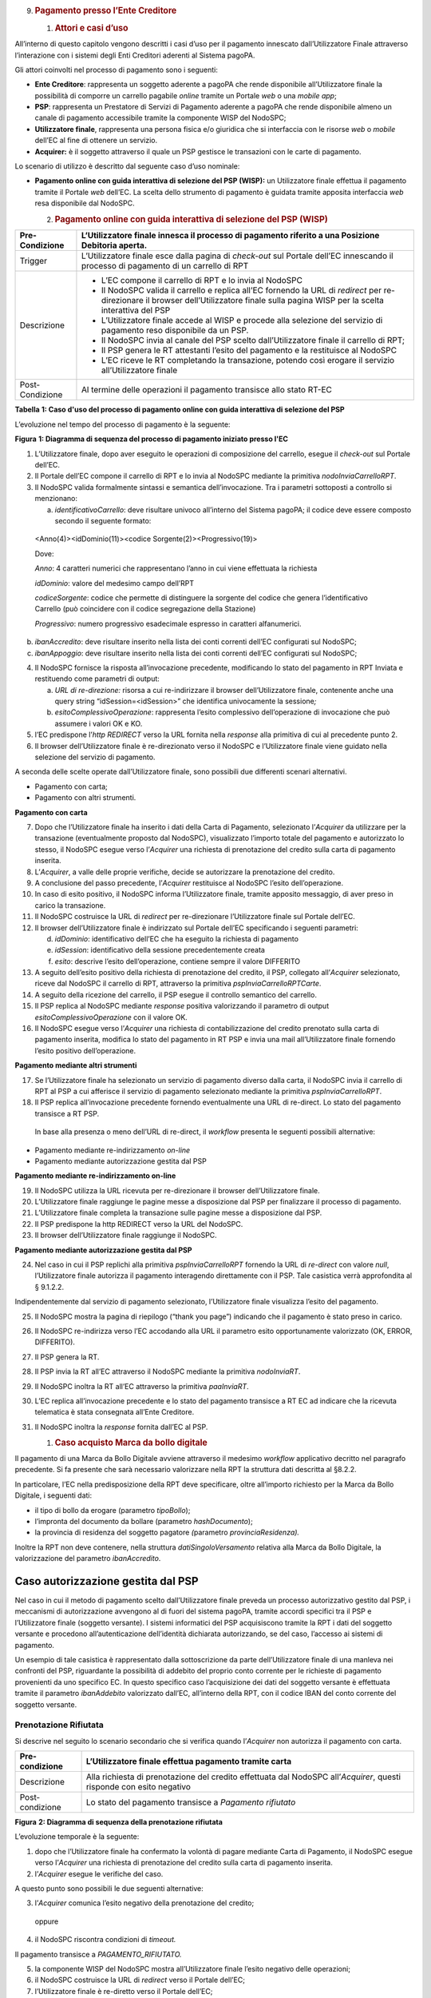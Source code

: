 9. .. rubric:: Pagamento presso l’Ente Creditore
      :name: pagamento-presso-lente-creditore

   1. .. rubric:: Attori e casi d’uso
         :name: attori-e-casi-duso

All’interno di questo capitolo vengono descritti i casi d’uso per il
pagamento innescato dall’Utilizzatore Finale attraverso l’interazione
con i sistemi degli Enti Creditori aderenti al Sistema pagoPA.

Gli attori coinvolti nel processo di pagamento sono i seguenti:

-  **Ente Creditore**: rappresenta un soggetto aderente a pagoPA che
   rende disponibile all’Utilizzatore finale la possibilità di comporre
   un carrello pagabile *online* tramite un Portale *web* o una *mobile
   app*;

-  **PSP**: rappresenta un Prestatore di Servizi di Pagamento aderente a
   pagoPA che rende disponibile almeno un canale di pagamento
   accessibile tramite la componente WISP del NodoSPC;

-  **Utilizzatore finale**, rappresenta una persona fisica e/o giuridica
   che si interfaccia con le risorse *web* o *mobile* dell’EC al fine di
   ottenere un servizio.

-  **Acquirer:** è il soggetto attraverso il quale un PSP gestisce le
   transazioni con le carte di pagamento.

Lo scenario di utilizzo è descritto dal seguente caso d’uso nominale:

-  **Pagamento online con guida interattiva di selezione del PSP
   (WISP):** un Utilizzatore finale effettua il pagamento tramite il
   Portale *web* dell’EC. La scelta dello strumento di pagamento è
   guidata tramite apposita interfaccia *web* resa disponibile dal
   NodoSPC.

   2. .. rubric:: Pagamento online con guida interattiva di selezione
         del PSP (WISP)
         :name: pagamento-online-con-guida-interattiva-di-selezione-del-psp-wisp

+-----------------------------------+-----------------------------------+
| Pre-Condizione                    | L’Utilizzatore finale innesca il  |
|                                   | processo di pagamento riferito a  |
|                                   | una Posizione Debitoria aperta.   |
+===================================+===================================+
| Trigger                           | L’Utilizzatore finale esce dalla  |
|                                   | pagina di *check-out* sul Portale |
|                                   | dell’EC innescando il processo di |
|                                   | pagamento di un carrello di RPT   |
+-----------------------------------+-----------------------------------+
| Descrizione                       | -  L’EC compone il carrello di    |
|                                   |    RPT e lo invia al NodoSPC      |
|                                   |                                   |
|                                   | -  Il NodoSPC valida il carrello  |
|                                   |    e replica all’EC fornendo la   |
|                                   |    URL di *redirect* per          |
|                                   |    re-direzionare il browser      |
|                                   |    dell’Utilizzatore finale sulla |
|                                   |    pagina WISP per la scelta      |
|                                   |    interattiva del PSP            |
|                                   |                                   |
|                                   | -  L’Utilizzatore finale accede   |
|                                   |    al WISP e procede alla         |
|                                   |    selezione del servizio di      |
|                                   |    pagamento reso disponibile da  |
|                                   |    un PSP.                        |
|                                   |                                   |
|                                   | -  Il NodoSPC invia al canale del |
|                                   |    PSP scelto dall’Utilizzatore   |
|                                   |    finale il carrello di RPT;     |
|                                   |                                   |
|                                   | -  Il PSP genera le RT attestanti |
|                                   |    l’esito del pagamento e la     |
|                                   |    restituisce al NodoSPC         |
|                                   |                                   |
|                                   | -  L’EC riceve le RT completando  |
|                                   |    la transazione, potendo così   |
|                                   |    erogare il servizio            |
|                                   |    all’Utilizzatore finale        |
+-----------------------------------+-----------------------------------+
| Post-Condizione                   | Al termine delle operazioni il    |
|                                   | pagamento transisce allo stato    |
|                                   | RT-EC                             |
+-----------------------------------+-----------------------------------+

**Tabella** **1: Caso d'uso del processo di pagamento online con guida
interattiva di selezione del PSP**

L’evoluzione nel tempo del processo di pagamento è la seguente:

|SD_PAGAMENTO_PRESSO_EC|

**Figura** **1: Diagramma di sequenza del processo di pagamento iniziato
presso l'EC**

1. L’Utilizzatore finale, dopo aver eseguito le operazioni di
   composizione del carrello, esegue il *check-out* sul Portale dell’EC.

2. Il Portale dell’EC compone il carrello di RPT e lo invia al NodoSPC
   mediante la primitiva *nodoInviaCarrelloRPT*.

3. Il NodoSPC valida formalmente sintassi e semantica dell’invocazione.
   Tra i parametri sottoposti a controllo si menzionano:

   a. *identificativoCarrello*: deve risultare univoco all’interno del
      Sistema pagoPA; il codice deve essere composto secondo il seguente
      formato:

..

   <Anno(4)><idDominio(11)><codice Sorgente(2)><Progressivo(19)>

   Dove:

   *Anno*: 4 caratteri numerici che rappresentano l’anno in cui viene
   effettuata la richiesta

   *idDominio*: valore del medesimo campo dell’RPT

   *codiceSorgente*: codice che permette di distinguere la sorgente del
   codice che genera l’identificativo Carrello (può coincidere con il
   codice segregazione della Stazione)

   *Progressivo*: numero progressivo esadecimale espresso in caratteri
   alfanumerici.

b. *ibanAccredito*: deve risultare inserito nella lista dei conti
   correnti dell’EC configurati sul NodoSPC;

c. *ibanAppoggio*: deve risultare inserito nella lista dei conti
   correnti dell’EC configurati sul NodoSPC;

4. Il NodoSPC fornisce la risposta all’invocazione precedente,
   modificando lo stato del pagamento in RPT Inviata e restituendo come
   parametri di output:

   a. *URL di re-direzione:* risorsa a cui re-indirizzare il browser
      dell’Utilizzatore finale, contenente anche una query string
      “idSession=<idSession>” che identifica univocamente la
      sessione\ *;*

   b. *esitoComplessivoOperazione*: rappresenta l’esito complessivo
      dell’operazione di invocazione che può assumere i valori OK e KO.

5. l’EC predispone l’\ *http REDIRECT* verso la URL fornita nella
   *response* alla primitiva di cui al precedente punto 2.

6. Il browser dell’Utilizzatore finale è re-direzionato verso il NodoSPC
   e l’Utilizzatore finale viene guidato nella selezione del servizio di
   pagamento.

A seconda delle scelte operate dall’Utilizzatore finale, sono possibili
due differenti scenari alternativi.

-  Pagamento con carta;

-  Pagamento con altri strumenti.

**Pagamento con carta**

7.  Dopo che l’Utilizzatore finale ha inserito i dati della Carta di
    Pagamento, selezionato l’\ *Acquirer* da utilizzare per la
    transazione (eventualmente proposto dal NodoSPC), visualizzato
    l’importo totale del pagamento e autorizzato lo stesso, il NodoSPC
    esegue verso l’\ *Acquirer* una richiesta di prenotazione del
    credito sulla carta di pagamento inserita.

8.  L’\ *Acquirer*, a valle delle proprie verifiche, decide se
    autorizzare la prenotazione del credito.

9.  A conclusione del passo precedente, l’\ *Acquirer* restituisce al
    NodoSPC l’esito dell’operazione.

10. In caso di esito positivo, il NodoSPC informa l’Utilizzatore finale,
    tramite apposito messaggio, di aver preso in carico la transazione.

11. Il NodoSPC costruisce la URL di *redirect* per re-direzionare
    l’Utilizzatore finale sul Portale dell’EC.

12. Il browser dell’Utilizzatore finale è indirizzato sul Portale
    dell’EC specificando i seguenti parametri:

    d. *idDominio*: identificativo dell’EC che ha eseguito la richiesta
       di pagamento

    e. *idSession*: identificativo della sessione precedentemente creata

    f. *esito*: descrive l’esito dell’operazione, contiene sempre il
       valore DIFFERITO

13. A seguito dell’esito positivo della richiesta di prenotazione del
    credito, il PSP, collegato all’\ *Acquirer* selezionato, riceve dal
    NodoSPC il carrello di RPT, attraverso la primitiva
    *pspInviaCarrelloRPTCarte*.

14. A seguito della ricezione del carrello, il PSP esegue il controllo
    semantico del carrello.

15. Il PSP replica al NodoSPC mediante *response* positiva valorizzando
    il parametro di output *esitoComplessivoOperazione* con il valore
    OK.

16. Il NodoSPC esegue verso l’\ *Acquirer* una richiesta di
    contabilizzazione del credito prenotato sulla carta di pagamento
    inserita, modifica lo stato del pagamento in RT PSP e invia una mail
    all’Utilizzatore finale fornendo l’esito positivo dell’operazione.

**Pagamento mediante altri strumenti**

17. Se l’Utilizzatore finale ha selezionato un servizio di pagamento
    diverso dalla carta, il NodoSPC invia il carrello di RPT al PSP a
    cui afferisce il servizio di pagamento selezionato mediante la
    primitiva *pspInviaCarrelloRPT*.

18. Il PSP replica all’invocazione precedente fornendo eventualmente una
    URL di re-direct. Lo stato del pagamento transisce a RT PSP.

..

   In base alla presenza o meno dell’URL di re-direct, il *workflow*
   presenta le seguenti possibili alternative:

-  Pagamento mediante re-indirizzamento *on-line*

-  Pagamento mediante autorizzazione gestita dal PSP

**Pagamento mediante re-indirizzamento on-line**

19. Il NodoSPC utilizza la URL ricevuta per re-direzionare il browser
    dell’Utilizzatore finale.

20. L’Utilizzatore finale raggiunge le pagine messe a disposizione dal
    PSP per finalizzare il processo di pagamento.

21. L’Utilizzatore finale completa la transazione sulle pagine messe a
    disposizione dal PSP.

22. Il PSP predispone la http REDIRECT verso la URL del NodoSPC.

23. Il browser dell’Utilizzatore finale raggiunge il NodoSPC.

**Pagamento mediante autorizzazione gestita dal PSP**

24. Nel caso in cui il PSP replichi alla primitiva *pspInviaCarrelloRPT*
    fornendo la URL di *re-direct* con valore *null*, l’Utilizzatore
    finale autorizza il pagamento interagendo direttamente con il PSP.
    Tale casistica verrà approfondita al § 9.1.2.2.

Indipendentemente dal servizio di pagamento selezionato, l’Utilizzatore
finale visualizza l’esito del pagamento.

25. Il NodoSPC mostra la pagina di riepilogo (“thank you page”)
    indicando che il pagamento è stato preso in carico.

26. Il NodoSPC re-indirizza verso l’EC accodando alla URL il parametro
    esito opportunamente valorizzato (OK, ERROR, DIFFERITO).

27. Il PSP genera la RT.

28. Il PSP invia la RT all’EC attraverso il NodoSPC mediante la
    primitiva *nodoInviaRT*.

29. Il NodoSPC inoltra la RT all’EC attraverso la primitiva
    *paaInviaRT*.

30. L’EC replica all’invocazione precedente e lo stato del pagamento
    transisce a RT EC ad indicare che la ricevuta telematica è stata
    consegnata all’Ente Creditore.

31. Il NodoSPC inoltra la *response* fornita dall’EC al PSP.

    1. .. rubric:: Caso acquisto Marca da bollo digitale
          :name: caso-acquisto-marca-da-bollo-digitale

Il pagamento di una Marca da Bollo Digitale avviene attraverso il
medesimo *workflow* applicativo decritto nel paragrafo precedente. Si fa
presente che sarà necessario valorizzare nella RPT la struttura dati
descritta al §8.2.2.

In particolare, l’EC nella predisposizione della RPT deve specificare,
oltre all’importo richiesto per la Marca da Bollo Digitale, i seguenti
dati:

-  il tipo di bollo da erogare (parametro *tipoBollo*);

-  l’impronta del documento da bollare (parametro *hashDocumento*);

-  la provincia di residenza del soggetto pagatore *(*\ parametro
   *provinciaResidenza).*

Inoltre la RPT non deve contenere, nella struttura
*datiSingoloVersamento* relativa alla Marca da Bollo Digitale, la
valorizzazione del parametro *ibanAccredito*.

Caso autorizzazione gestita dal PSP
~~~~~~~~~~~~~~~~~~~~~~~~~~~~~~~~~~~

Nel caso in cui il metodo di pagamento scelto dall’Utilizzatore finale
preveda un processo autorizzativo gestito dal PSP, i meccanismi di
autorizzazione avvengono al di fuori del sistema pagoPA, tramite accordi
specifici tra il PSP e l’Utilizzatore finale (soggetto versante). I
sistemi informatici del PSP acquisiscono tramite la RPT i dati del
soggetto versante e procedono all’autenticazione dell’identità
dichiarata autorizzando, se del caso, l’accesso ai sistemi di pagamento.

Un esempio di tale casistica è rappresentato dalla sottoscrizione da
parte dell’Utilizzatore finale di una manleva nei confronti del PSP,
riguardante la possibilità di addebito del proprio conto corrente per le
richieste di pagamento provenienti da uno specifico EC. In questo
specifico caso l’acquisizione dei dati del soggetto versante è
effettuata tramite il parametro *ibanAddebito* valorizzato dall’EC,
all’interno della RPT, con il codice IBAN del conto corrente del
soggetto versante.

Prenotazione Rifiutata
----------------------

Si descrive nel seguito lo scenario secondario che si verifica quando
l’\ *Acquirer* non autorizza il pagamento con carta.

+-----------------------------------+-----------------------------------+
| Pre-condizione                    | L’Utilizzatore finale effettua    |
|                                   | pagamento tramite carta           |
+===================================+===================================+
| Descrizione                       | Alla richiesta di prenotazione    |
|                                   | del credito effettuata dal        |
|                                   | NodoSPC all’\ *Acquirer*, questi  |
|                                   | risponde con esito negativo       |
+-----------------------------------+-----------------------------------+
| Post-condizione                   | Lo stato del pagamento transisce  |
|                                   | a *Pagamento rifiutato*           |
+-----------------------------------+-----------------------------------+

|SD_PRENOTAZIONE_RIFIUTATA|

**Figura** **2: Diagramma di sequenza della prenotazione rifiutata**

L’evoluzione temporale è la seguente:

1. dopo che l’Utilizzatore finale ha confermato la volontà di pagare
   mediante Carta di Pagamento, il NodoSPC esegue verso l’\ *Acquirer*
   una richiesta di prenotazione del credito sulla carta di pagamento
   inserita.

2. l’\ *Acquirer* esegue le verifiche del caso.

A questo punto sono possibili le due seguenti alternative:

3. l’\ *Acquirer* comunica l’esito negativo della prenotazione del
   credito;

..

   oppure

4. il NodoSPC riscontra condizioni di *timeout.*

Il pagamento transisce a *PAGAMENTO_RIFIUTATO.*

5. la componente WISP del NodoSPC mostra all’Utilizzatore finale l’esito
   negativo delle operazioni;

6. il NodoSPC costruisce la URL di *redirect* verso il Portale dell’EC;

7. l’Utilizzatore finale è re-diretto verso il Portale dell’EC;

8. Il NodoSPC genera RT negativa.

Il *workflow* si conclude riprendendo dal punto 28 dello scenario
nominale.

Gestione degli errori
---------------------

Il paragrafo descrive la gestione degli errori nel processo di Pagamento
attivato presso l’Ente Creditore secondo le possibili eccezioni
riportate nel Paragrafo precedente.

**Carrello di RPT rifiutato dal Nodo**

+-----------------+---------------------------------------------------------+
| Pre-condizione  | L’EC compone e sottomette al NodoSPC un carrello di RPT |
+=================+=========================================================+
| Descrizione     | Il NodoSPC rifiuta il carrello di RPT                   |
+-----------------+---------------------------------------------------------+
| Post-condizione | Lo stato del pagamento transisce a *RPT Rifiutata*      |
+-----------------+---------------------------------------------------------+

|image2|

**Figura** **3: Scenario RPT rifiutata dal Nodo**

1. l’Utilizzatore finale esegue il *check-out* sul portale dell’EC.

2. l’EC sottomette al NodoSPC il carrello di RPT mediante la primitiva
   *nodoInviaCarrelloRPT.*

3. il NodoSPC valida la richiesta.

4. il NodoSPC replica fornendo *response* con esito KO indicando un
   *faultBean* il cui *faultBean.faultCode* è rappresentativo
   dell’errore riscontrato.

..

   Lo stato del pagamento transisce a *RPT rifiutata.*

5. L’EC notifica all’Utilizzatore finale l’errore tecnico invitandolo a
   contattare il supporto messo a disposizione dall’EC stesso.

Le possibili azioni di controllo sono riportate nella tabella seguente.

+-----------------------+-----------------------+-----------------------+
| Strategia di          | Tipologia Errore      | Azione preventiva     |
| risoluzione           |                       | Suggerita             |
+=======================+=======================+=======================+
|                       | PPT_SINTASSI_EXTRAXSD | Verificare la         |
|                       |                       | composizione del      |
|                       |                       | carrello RPT (vedi    |
|                       |                       | documento “Elenco     |
|                       |                       | Controlli Primitive   |
|                       |                       | NodoSPC” per la       |
|                       |                       | relativa              |
|                       |                       | primitiva/\ *FAULT_CO |
|                       |                       | DE*)                  |
|                       |                       | e i parametri di      |
|                       |                       | invocazione della     |
|                       |                       | primitiva SOAP        |
+-----------------------+-----------------------+-----------------------+
|                       | PPT_SINTASSI_XSD      |                       |
+-----------------------+-----------------------+-----------------------+
|                       | PPT_ID_CARRELLO_DUPLI | Utilizzare            |
|                       | CATO                  | l’algoritmo           |
|                       |                       | specificato per       |
|                       |                       | creare un             |
|                       |                       | *identificativoCarrel |
|                       |                       | lo*                   |
|                       |                       | univoco nel sistema   |
|                       |                       | pagoPA                |
+-----------------------+-----------------------+-----------------------+
|                       | PPT_SEMANTICA         | Verificare la         |
|                       |                       | composizione del      |
|                       |                       | documento XML RPT     |
|                       |                       | controllando la       |
|                       |                       | correttezza di        |
|                       |                       | valorizzazione dei    |
|                       |                       | campi (vedi documento |
|                       |                       | “Elenco Controlli     |
|                       |                       | Primitive NodoSPC”    |
|                       |                       | per la relativa       |
|                       |                       | primitiva/\ *FAULT_CO |
|                       |                       | DE*)                  |
+-----------------------+-----------------------+-----------------------+
|                       | PPT_IBAN_NON_CENSITO  | Verificare            |
|                       |                       | preventivamente che   |
|                       |                       | il valore dei         |
|                       |                       | parametri             |
|                       |                       | *ibanAccredito* ed    |
|                       |                       | *ibanAppoggio*        |
|                       |                       | presenti nelle RPT    |
|                       |                       | siano presenti fra    |
|                       |                       | quelli forniti in     |
|                       |                       | fase di               |
|                       |                       | configurazione e      |
|                       |                       | attivati al momento   |
|                       |                       | dell’utilizzo         |
+-----------------------+-----------------------+-----------------------+

**Tabella** **2: Strategie di risoluzione per lo scenario carrello RPT
rifiutato dal Nodo**

**Pagamento non Contabilizzato**

+-----------------+----------------------------------------------------------+
| Pre-condizione  | L’Utilizzatore finale paga con carta                     |
+=================+==========================================================+
| Descrizione     | Il PSP rifiuta il carrello di RPT inviato dal NodoSPC    |
+-----------------+----------------------------------------------------------+
| Post-condizione | Lo stato del pagamento transisce a *Pagamento rifiutato* |
+-----------------+----------------------------------------------------------+

|SD_ERR_PAGAMENTO_NON_CONTABILIZZATO|

**Figura** **4: Diagramma di sequenza del pagamento non contabilizzato**

L’evoluzione temporale è la seguente:

1. il NodoSPC esegue la richiesta di prenotazione del credito;

2. l’\ *Acquirer* esegue la verifica della richiesta;

3. l’\ *Acquirer* autorizza la richiesta di prenotazione del credito;

4. il NodoSPC mediante la componente WISP mostra all’Utilizzatore finale
   la “\ *thank you page*\ ” con il messaggio di presa in carico della
   richiesta;

5. il NodoSPC costruisce la URL di *redirect* verso il Portale dell’EC;

6. il browser dell’Utilizzatore finale è re-direzionato sul portale
   dell’EC. Il parametro esito sarà impostato al valore DIFFERITO.

7. il Nodo invia il carrello di RPT al PSP.

..

   Possono verificarsi i seguenti casi:

8. il PSP replica negativamente alla richiesta precedente fornendo esito
   KO alla primitiva di cui al punto 7;

..

   Il pagamento transisce allo stato *PAGAMENTO RIFIUTATO*

9.  il NodoSPC annulla la prenotazione del credito precedentemente
    effettuata

10. il NodoSPC genera RT negativa ed il processo riprende dal punto 28
    dello scenario di pagamento nominale.

..

   Oppure

11. il NodoSPC riscontra condizioni di *timeout* della controparte;

12. il NodoSPC attiva i meccanismi di rientro procedendo ad interrogare
    la controparte sull’esito positivo o meno dell’inoltro della RPT di
    cui al punto 7 mediante la primitiva *pspChiediStatoRPT* fornendo in
    ingresso la chiave di pagamento.

13. il PSP ricerca nei propri archivi la RPT richiesta dal NodoSPC.

A questo punto possono verificarsi i seguenti scenari:

14. il PSP replica fornendo esito OK alla primitiva di cui al punto 12.
    Essendo la RPT giunta al PSP il NodoSPC non compie alcuna azione ed
    attende la generazione della RT da parte del PSP.

Lo stato del pagamento transisce a *RT PSP.*

15. il PSP replica fornendo esito KO alla primitiva di cui al punto 12
    emettendo un *faultBean* il cui *faultBean.faultCode* è
    rappresentativo dell’errore riscontrato:

    -  CANALE_RPT_SCONOSCIUTA: il PSP non ha ricevuto alcun carrello di
       RPT da parte del NodoSPC o l’ha ricevuto parziale;

    -  CANALE_RPT_RIFIUTATA: il PSP ha ricevuto la RPT da parte del
       NodoSPC scartandola a seguito di errori di validazione;

16. il Nodo annulla la prenotazione del credito precedentemente
    effettuata;

17. il Nodo genera RT negativa.

..

   Il flusso riprende dal punto 28 dello scenario di pagamento nominale.

**RT rifiutata dal NodoSPC**

+-----------------+-------------------------------------------------------+
| Pre-condizione  | Il pagamento si trova nello stato *RT PSP*            |
+=================+=======================================================+
| Descrizione     | Il PSP invia la RT al NodoSPC                         |
|                 |                                                       |
|                 | Il NodoSPC rifiuta la RT fornendo *response* negativa |
+-----------------+-------------------------------------------------------+
| Post-condizione | Lo stato del pagamento permane in *RT PSP*            |
+-----------------+-------------------------------------------------------+

|SD_RT_RIFIUTATA_NODO|

**Figura** **5: Scenario RT rifiutata Nodo**

L’evoluzione temporale è la seguente:

1. il PSP invia la RT attestante l’esito del pagamento mediante la
   primitiva *nodoInviaRPT;*

2. il NodoSPC replica negativamente fornendo *response* con esito KO
   emanando un *faultBean* il cui *faultBean.faultCode* è valorizzato al
   variare dell’errore riscontrato; in particolare:

   -  PPT_RT_DUPLICATA nel caso in cui il PSP sottometta nuovamente una
      RT già invita in precedenza;

   -  PPT_SEMANTICA nel caso in cui il NodoSPC riscontri errori di
      significato nei dati contenuti nella RT.

+-----------------------+-----------------------+-----------------------+
| Strategia di          | Tipologia Errore      | Azione di Controllo   |
| risoluzione           |                       | Suggerita             |
+=======================+=======================+=======================+
|                       | PPT_SINTASSI_EXTRAXSD | Verificare            |
|                       |                       | l’invocazione della   |
|                       |                       | primitiva (vedi       |
|                       |                       | documento “Elenco     |
|                       |                       | Controlli Primitive   |
|                       |                       | NodoSPC” per la       |
|                       |                       | relativa              |
|                       |                       | primitiva/\ *FAULT_CO |
|                       |                       | DE*)                  |
+-----------------------+-----------------------+-----------------------+
|                       | PPT_SINTASSI_XSD      |                       |
+-----------------------+-----------------------+-----------------------+
|                       | PPT_RT_DUPLICATA      | Gestire il caso di RT |
|                       |                       | duplicata il NodoSPC  |
|                       |                       | ha già ricevuto la RT |
|                       |                       | verificando i propri  |
|                       |                       | sistemi               |
+-----------------------+-----------------------+-----------------------+
|                       | PPT_SEMANTICA         | Verificare il         |
|                       |                       | controllo fallito     |
|                       |                       | effettuato dal        |
|                       |                       | NodoSPC (vedi         |
|                       |                       | documento “Elenco     |
|                       |                       | Controlli Primitive   |
|                       |                       | NodoSPC” per la       |
|                       |                       | relativa              |
|                       |                       | primitiva/\ *FAULT_CO |
|                       |                       | DE*)                  |
+-----------------------+-----------------------+-----------------------+

**Tabella** **3: Strategia di risoluzione del caso RT rifiutata dal
Nodo**

**RT rifiutata dall’EC**

+-----------------------------------+-----------------------------------+
| Pre-condizione                    | Il pagamento si trova nello stato |
|                                   | RT_PSP                            |
+===================================+===================================+
| Descrizione                       | L’EC rifiuta la RT inviata dal    |
|                                   | NodoSPC producendo uno specifico  |
|                                   | codice di errore; il NodoSPC      |
|                                   | propaga l’errore al PSP           |
+-----------------------------------+-----------------------------------+
| Post-condizione                   | Lo stato del pagamento permane in |
|                                   | RT_PSP                            |
+-----------------------------------+-----------------------------------+

|sd_RT_RIUTATA_EC|

**Figura** **6: Scenario RT rifiutata dall'EC**

L’evoluzione temporale è la seguente:

1. il PSP sottomette al NodoSPC una RT mediante la primitiva
   *nodoInviaRT;*

2. il Nodo sottomette all’EC la RT ricevuta mediante la primitiva
   *paaInviaRT;*

3. l’EC replica negativamente fornendo *response* con esito KO emettendo
   un *faultBean* dove il valore del campo *faultBean.faultCode* è
   rappresentativo dell’errore riscontrato; in particolare:

   -  PAA_RT_DUPLICATA nel caso in cui il NodoSPC abbia sottomesso una
      RT precedentemente inviata;

   -  PAA_RPT_SCONOSCIUTA nel caso in cui alla RT consegnata non risulti
      associata alcuna RPT;

   -  PAA_SEMANTICA nel caso in cui si riscontrano errori nel tracciato
      XML della RT;

4. il NodoSPC propaga l’errore riscontrato dall’EC emanando un
   *faultBean* il cui *faultBean.faultCode* è pari a
   PPT_ERRORE_EMESSO_DA_PAA.

+-----------------------+-----------------------+-----------------------+
| Strategia di          | Tipologia Errore      | Azione di Controllo   |
| risoluzione           |                       | Suggerita             |
+=======================+=======================+=======================+
|                       | PPT_ERRORE_EMESSO_DA_ | Attivazione TAVOLO    |
|                       | PAA                   | OPERATIVO             |
+-----------------------+-----------------------+-----------------------+

**RT mancante per timeout Controparti**

+-----------------------------------+-----------------------------------+
| Pre-condizione                    | Il pagamento si trova nello stato |
|                                   | *RT PSP*                          |
+===================================+===================================+
| Descrizione                       | Tale scenario può verificarsi per |
|                                   | le seguenti condizioni:           |
|                                   |                                   |
|                                   | -  *Timeout*/Congestione del      |
|                                   |    NodoSPC                        |
|                                   |                                   |
|                                   | -  *Timeout*/Congestione dell’EC  |
|                                   |                                   |
|                                   | -  *Timeout*/Congestione del PSP  |
|                                   |    nella ricezione della          |
|                                   |    *response* inerente la         |
|                                   |    primitiva *nodoInviaRT*        |
|                                   |                                   |
|                                   | In tutti i casi il PSP predispone |
|                                   | la RT nell’archivio per il        |
|                                   | *recovery* in modalità PULLL da   |
|                                   | parte del NodoSPC.                |
+-----------------------------------+-----------------------------------+
| Post-condizione                   | Lo stato del pagamento permane in |
|                                   | *RT PSP*                          |
+-----------------------------------+-----------------------------------+

|SD_RT_TIMEOUT_CONTROPARTIpng|

**Figura** **7: Scenario RT mancante per timeout controparti**

1. il PSP invia la RT al NodoSPC mediante la primitiva *nodoInviaRT;*

..

   L’EC riscontra condizioni di *timeout* per le quali:

2. il NodoSPC mediante la primitiva *paaInviaRT* non riesce a recapitare
   la RT all’EC

oppure

3. il NodoSPC mediante la primitiva *paaInviaRT* recapita la RT all’EC;

4. la *response* fornita dall’EC non è recapitata al NodoSPC;

5. il Nodo replica alla primitiva di cui al punto 1 emettendo un
   *faultBean* il cui *faultBean.faultCode* è rappresentativo
   dell’errore riscontrato:

   -  PPT_STAZIONE_INT_PA_IRRAGGIUNGIBILE: il NodoSPC riscontra
      condizioni di *timeout* nella *request* verso l’EC o nella
      ricezione della relativa *response*.

..

   *Timeout* NodoSPC / PSP

6. il NodoSPC riscontra condizioni di *timeout;*

+-----------------------+-----------------------+-----------------------+
| Strategia di          | Tipologia Errore      | Azione di Controllo   |
| risoluzione           |                       | Suggerita             |
+=======================+=======================+=======================+
|                       | PPT_STAZIONE_INT_PA_T | Predisposizione RT in |
|                       | IMEOUT                | archivio per          |
|                       |                       | *recovery* PULL       |
+-----------------------+-----------------------+-----------------------+

.. |SD_PAGAMENTO_PRESSO_EC| image:: media_PagamentoPressoEnte/media/image1.png
   :width: 7.44792in
   :height: 6.11042in
.. |SD_PRENOTAZIONE_RIFIUTATA| image:: media_PagamentoPressoEnte/media/image2.png
   :width: 6.6875in
   :height: 3.30208in
.. |image2| image:: media_PagamentoPressoEnte/media/image3.png
   :width: 6.68889in
   :height: 2.4625in
.. |SD_ERR_PAGAMENTO_NON_CONTABILIZZATO| image:: media_PagamentoPressoEnte/media/image4.png
   :width: 6.6875in
   :height: 5.97917in
.. |SD_RT_RIFIUTATA_NODO| image:: media_PagamentoPressoEnte/media/image5.png
   :width: 4.11458in
   :height: 2.25in
.. |sd_RT_RIUTATA_EC| image:: media_PagamentoPressoEnte/media/image6.png
   :width: 5.72917in
   :height: 2.79167in
.. |SD_RT_TIMEOUT_CONTROPARTIpng| image:: media_PagamentoPressoEnte/media/image7.png
   :width: 6.6875in
   :height: 3.95833in
